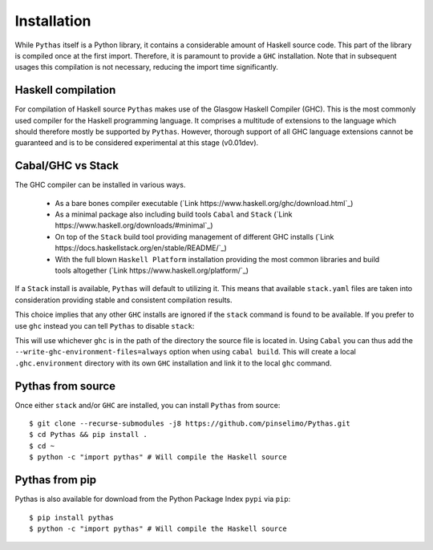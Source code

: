 .. _pythas_installation:

Installation
============

While ``Pythas`` itself is a Python library, it contains a considerable amount of Haskell source code. This part of the library is compiled once at the first import. Therefore, it is paramount to provide a ``GHC`` installation. Note that in subsequent usages this compilation is not necessary, reducing the import time significantly.

Haskell compilation
-------------------

For compilation of Haskell source ``Pythas`` makes use of the Glasgow Haskell Compiler (GHC). This is the most commonly used compiler for the Haskell programming language. It comprises a multitude of extensions to the language which should therefore mostly be supported by ``Pythas``. However, thorough support of all GHC language extensions cannot be guaranteed and is to be considered experimental at this stage (v0.01dev).

Cabal/GHC vs Stack
------------------

The GHC compiler can be installed in various ways.

  + As a bare bones compiler executable (`Link https://www.haskell.org/ghc/download.html`_)
  + As a minimal package also including build tools ``Cabal`` and ``Stack`` (`Link https://www.haskell.org/downloads/#minimal`_)
  + On top of the ``Stack`` build tool providing management of different GHC installs (`Link https://docs.haskellstack.org/en/stable/README/`_)
  + With the full blown ``Haskell Platform`` installation providing the most common libraries and build tools altogether (`Link https://www.haskell.org/platform/`_)

If a ``Stack`` install is available, ``Pythas`` will default to utilizing it. This means that available ``stack.yaml`` files are taken into consideration providing stable and consistent compilation results.

This choice implies that any other ``GHC`` installs are ignored if the ``stack`` command is found to be available. If you prefer to use ``ghc`` instead you can tell ``Pythas`` to disable ``stack``:

.. code-block:: python
    from pythas import compiler
    uses_stack = compiler.ghc.stack_usage(False)
    print("Stack is used: {}".format(uses_stack))

This will use whichever ``ghc`` is in the path of the directory the source file is located in. Using ``Cabal`` you can thus add the ``--write-ghc-environment-files=always`` option when using ``cabal build``. This will create a local ``.ghc.environment`` directory with its own ``GHC`` installation and link it to the local ``ghc`` command.

Pythas from source
------------------

Once either ``stack`` and/or ``GHC`` are installed, you can install ``Pythas`` from source::

    $ git clone --recurse-submodules -j8 https://github.com/pinselimo/Pythas.git
    $ cd Pythas && pip install .
    $ cd ~
    $ python -c "import pythas" # Will compile the Haskell source

Pythas from pip
---------------

Pythas is also available for download from the Python Package Index ``pypi`` via ``pip``::

    $ pip install pythas
    $ python -c "import pythas" # Will compile the Haskell source

